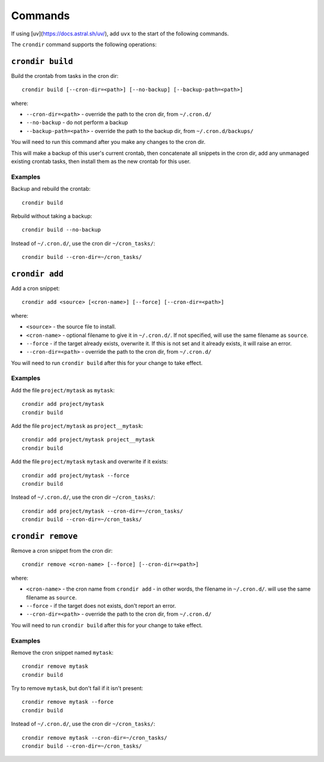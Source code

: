 ========
Commands
========

If using [uv](https://docs.astral.sh/uv/), add ``uvx`` to the start of the following
commands.

The ``crondir`` command supports the following operations:


``crondir build``
=================

Build the crontab from tasks in the cron dir::

    crondir build [--cron-dir=<path>] [--no-backup] [--backup-path=<path>]

where:

* ``--cron-dir=<path>`` - override the path to the cron dir, from ``~/.cron.d/``
* ``--no-backup`` - do not perform a backup
* ``--backup-path=<path>`` - override the path to the backup dir, from
  ``~/.cron.d/backups/``

You will need to run this command after you make any changes to the cron dir.

This will make a backup of this user's current crontab, then concatenate all snippets in
the cron dir, add any unmanaged existing crontab tasks, then install them as the new
crontab for this user.

Examples
--------

Backup and rebuild the crontab::

    crondir build

Rebuild without taking a backup::

    crondir build --no-backup

Instead of ``~/.cron.d/``, use the cron dir ``~/cron_tasks/``::

    crondir build --cron-dir=~/cron_tasks/


``crondir add``
===============

Add a cron snippet::

    crondir add <source> [<cron-name>] [--force] [--cron-dir=<path>]

where:

* ``<source>`` - the source file to install.
* ``<cron-name>`` - optional filename to give it in ``~/.cron.d/``. If not specified,
  will use the same filename as ``source``.
* ``--force`` - if the target already exists, overwrite it. If this is not set and it
  already exists, it will raise an error.
* ``--cron-dir=<path>`` - override the path to the cron dir, from ``~/.cron.d/``

You will need to run ``crondir build`` after this for your change to take effect.


Examples
--------

Add the file ``project/mytask`` as ``mytask``::

    crondir add project/mytask
    crondir build

Add the file ``project/mytask`` as ``project__mytask``::

    crondir add project/mytask project__mytask
    crondir build

Add the file ``project/mytask`` ``mytask`` and overwrite if it exists::

    crondir add project/mytask --force
    crondir build

Instead of ``~/.cron.d/``, use the cron dir ``~/cron_tasks/``::

    crondir add project/mytask --cron-dir=~/cron_tasks/
    crondir build --cron-dir=~/cron_tasks/


``crondir remove``
==================

Remove a cron snippet from the cron dir::

    crondir remove <cron-name> [--force] [--cron-dir=<path>]

where:

* ``<cron-name>`` - the cron name from ``crondir add`` - in other words, the filename in
  ``~/.cron.d/``.
  will use the same filename as ``source``.
* ``--force`` - if the target does not exists, don't report an error.
* ``--cron-dir=<path>`` - override the path to the cron dir, from ``~/.cron.d/``

You will need to run ``crondir build`` after this for your change to take effect.


Examples
--------

Remove the cron snippet named ``mytask``::

    crondir remove mytask
    crondir build


Try to remove ``mytask``, but don't fail if it isn't present::

    crondir remove mytask --force
    crondir build

Instead of ``~/.cron.d/``, use the cron dir ``~/cron_tasks/``::

    crondir remove mytask --cron-dir=~/cron_tasks/
    crondir build --cron-dir=~/cron_tasks/
